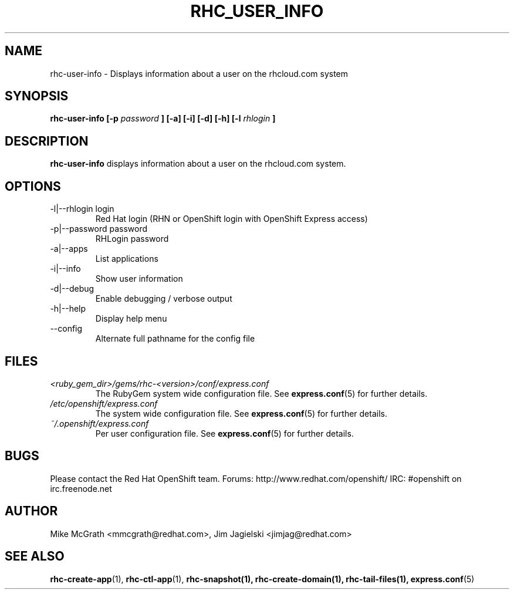 .\" Process this file with
.\" groff -man -Tascii rhc-user-info.1
.\"
.TH RHC_USER_INFO 1 "JANUARY 2011" Linux "User Manuals"
.SH NAME
rhc-user-info \- Displays information about a user on the rhcloud.com system
.SH SYNOPSIS
.B rhc-user-info [-p
.I password
.B ] [-a] [-i] [-d] [-h]
.B [-l
.I rhlogin
.B ]
.SH DESCRIPTION
.B rhc-user-info
displays information about a user on the rhcloud.com system.
.SH OPTIONS
.IP "-l|--rhlogin login"
Red Hat login (RHN or OpenShift login with OpenShift Express access)
.IP "-p|--password password"
RHLogin password
.IP "-a|--apps"
List applications
.IP "-i|--info"
Show user information
.IP -d|--debug
Enable debugging / verbose output
.IP -h|--help
Display help menu
.IP --config
Alternate full pathname for the config file
.SH FILES
.I <ruby_gem_dir>/gems/rhc-<version>/conf/express.conf
.RS
The RubyGem system wide configuration file. See
.BR express.conf (5)
for further details.
.RE
.I /etc/openshift/express.conf
.RS
The system wide configuration file. See
.BR express.conf (5)
for further details.
.RE
.I ~/.openshift/express.conf
.RS
Per user configuration file. See
.BR express.conf (5)
for further details.
.RE
.SH BUGS
Please contact the Red Hat OpenShift team.
Forums: http://www.redhat.com/openshift/
IRC: #openshift on irc.freenode.net
.SH AUTHOR
Mike McGrath <mmcgrath@redhat.com>, Jim Jagielski <jimjag@redhat.com>
.SH "SEE ALSO"
.BR rhc-create-app (1),
.BR rhc-ctl-app (1),
.BR rhc-snapshot(1),
.BR rhc-create-domain(1),
.BR rhc-tail-files(1),
.BR express.conf (5)
